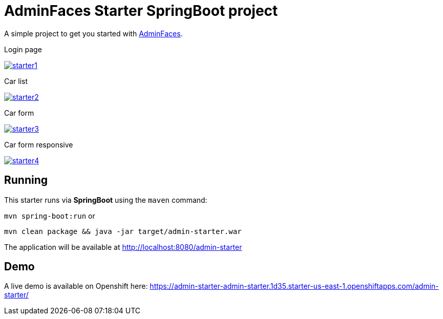 = AdminFaces Starter SpringBoot project


A simple project to get you started with https://github.com/adminfaces[AdminFaces^].

.Login page
image:starter1.png[link="https://github.com/adminfaces/admin-starter/blob/master/starter1.png"]

.Car list
image:starter2.png[link="https://raw.githubusercontent.com/adminfaces/admin-starter/master/starter2.png"]

.Car form
image:starter3.png[link="https://raw.githubusercontent.com/adminfaces/admin-starter/master/starter3.png"]

.Car form responsive
image:starter4.png[link="https://raw.githubusercontent.com/adminfaces/admin-starter/master/starter4.png"]

== Running

This starter runs via *SpringBoot* using the `maven` command:

 
`mvn spring-boot:run` or 

`mvn clean package && java -jar target/admin-starter.war`


The application will be available at http://localhost:8080/admin-starter

== Demo

A live demo is available on Openshift here: https://admin-starter-admin-starter.1d35.starter-us-east-1.openshiftapps.com/admin-starter/
